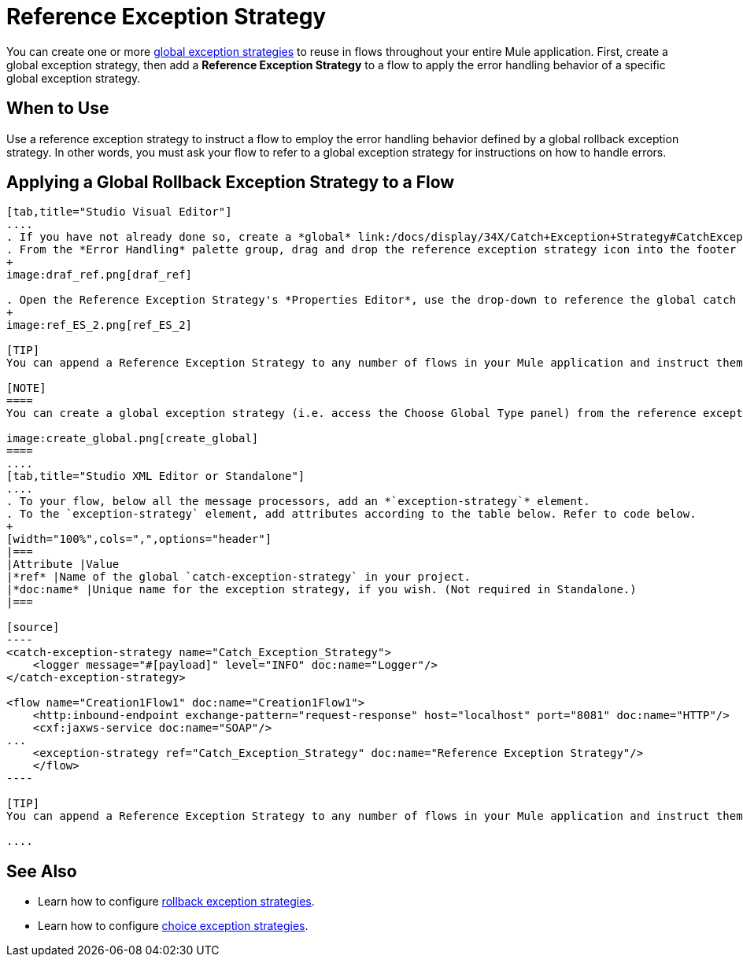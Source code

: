 = Reference Exception Strategy

You can create one or more link:/docs/display/34X/Error+Handling#ErrorHandling-GlobalExceptionStrategies[global exception strategies] to reuse in flows throughout your entire Mule application. First, create a global exception strategy, then add a *Reference Exception Strategy* to a flow to apply the error handling behavior of a specific global exception strategy.

== When to Use

Use a reference exception strategy to instruct a flow to employ the error handling behavior defined by a global rollback exception strategy. In other words, you must ask your flow to refer to a global exception strategy for instructions on how to handle errors.

== Applying a Global Rollback Exception Strategy to a Flow

[tabs]
------
[tab,title="Studio Visual Editor"]
....
. If you have not already done so, create a *global* link:/docs/display/34X/Catch+Exception+Strategy#CatchExceptionStrategy-CreatingaGlobalCatchExceptionStrategy[catch], link:/docs/display/34X/Rollback+Exception+Strategy#RollbackExceptionStrategy-CreatingaGlobalRollbackExceptionStrategy[rollback], or link:/docs/display/34X/Choice+Exception+Strategy#ChoiceExceptionStrategy-CreatingaGlobalChoiceExceptionStrategy[choice] exception strategy to which your reference exception strategy can refer.
. From the *Error Handling* palette group, drag and drop the reference exception strategy icon into the footer bar of a flow. 
+
image:draf_ref.png[draf_ref]

. Open the Reference Exception Strategy's *Properties Editor*, use the drop-down to reference the global catch exception strategy (below), then click anywhere on the canvas to save.
+
image:ref_ES_2.png[ref_ES_2]

[TIP]
You can append a Reference Exception Strategy to any number of flows in your Mule application and instruct them to refer to any of the global catch, rollback or choice exception strategies you have created. You can direct any number of reference exception strategies to refer to the same global exception strategy.

[NOTE]
====
You can create a global exception strategy (i.e. access the Choose Global Type panel) from the reference exception strategy’s pattern properties panel. Click the (plus) button next to the Global Exception Strategy drop-down and follow the steps to create a global link:/docs/display/34X/Catch+Exception+Strategy#CatchExceptionStrategy-CreatingaGlobalCatchExceptionStrategy[catch], link:/docs/display/34X/Rollback+Exception+Strategy#RollbackExceptionStrategy-CreatingaGlobalRollbackExceptionStrategy[rollback], or link:/docs/display/34X/Choice+Exception+Strategy#ChoiceExceptionStrategy-CreatingaGlobalChoiceExceptionStrategy[choice] exception strategy.

image:create_global.png[create_global]
====
....
[tab,title="Studio XML Editor or Standalone"]
....
. To your flow, below all the message processors, add an *`exception-strategy`* element.
. To the `exception-strategy` element, add attributes according to the table below. Refer to code below.
+
[width="100%",cols=",",options="header"]
|===
|Attribute |Value
|*ref* |Name of the global `catch-exception-strategy` in your project.
|*doc:name* |Unique name for the exception strategy, if you wish. (Not required in Standalone.)
|===

[source]
----
<catch-exception-strategy name="Catch_Exception_Strategy">
    <logger message="#[payload]" level="INFO" doc:name="Logger"/>
</catch-exception-strategy>
 
<flow name="Creation1Flow1" doc:name="Creation1Flow1">
    <http:inbound-endpoint exchange-pattern="request-response" host="localhost" port="8081" doc:name="HTTP"/>
    <cxf:jaxws-service doc:name="SOAP"/>
...
    <exception-strategy ref="Catch_Exception_Strategy" doc:name="Reference Exception Strategy"/>
    </flow> 
----

[TIP]
You can append a Reference Exception Strategy to any number of flows in your Mule application and instruct them to refer to any of the global catch, rollback or choice exception strategies you have created. You can direct any number of reference exception strategies to refer to the same global exception strategy.

....
------

== See Also

* Learn how to configure link:/docs/display/34X/Rollback+Exception+Strategy[rollback exception strategies].
* Learn how to configure link:/docs/display/34X/Choice+Exception+Strategy[choice exception strategies].
